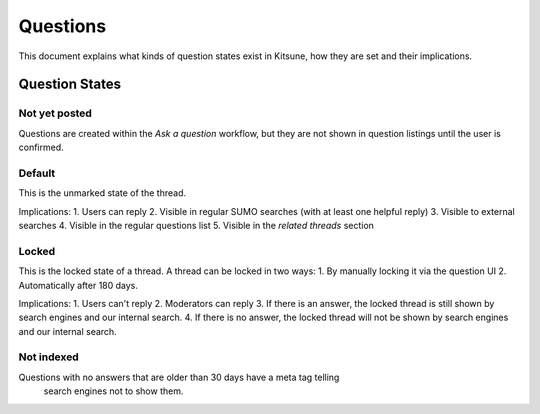======
Questions
======

This document explains what kinds of question states exist in Kitsune,
how they are set and their implications.

Question States
===============

Not yet posted
--------------
Questions are created within the `Ask a question` workflow,
but they are not shown in question listings until the user is confirmed.


Default
-------
This is the unmarked state of the thread.

Implications:
1. Users can reply
2. Visible in regular SUMO searches (with at least one helpful reply)
3. Visible to external searches
4. Visible in the regular questions list
5. Visible in the `related threads` section


Locked
------
This is the locked state of a thread. A thread can be locked in two ways:
1. By manually locking it via the question UI
2. Automatically after 180 days.

Implications:
1. Users can't reply
2. Moderators can reply
3. If there is an answer, the locked thread is still shown by search
engines and our internal search.
4. If there is no answer, the locked thread will not be shown by search
engines and our internal search.


Not indexed
-----------
Questions with no answers that are older than 30 days have a meta tag telling
 search engines not to show them.
